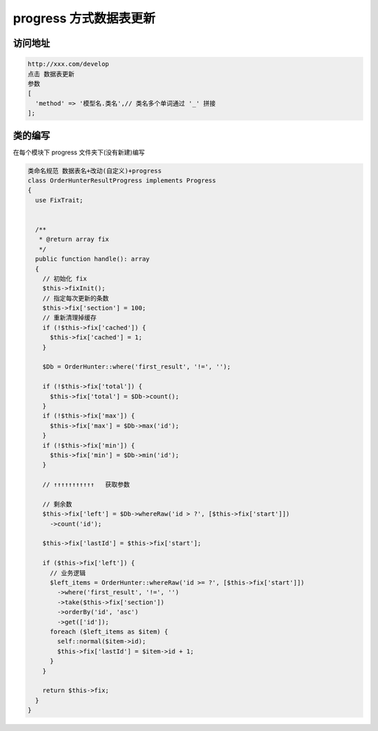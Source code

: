 
progress 方式数据表更新
-----------------------

访问地址
^^^^^^^^

.. code-block::

   http://xxx.com/develop
   点击 数据表更新
   参数
   [
     'method' => '模型名.类名',// 类名多个单词通过 '_' 拼接
   ];

类的编写
^^^^^^^^

在每个模块下 progress 文件夹下(没有新建)编写

.. code-block::

   类命名规范 数据表名+改动(自定义)+progress
   class OrderHunterResultProgress implements Progress
   {
     use FixTrait;


     /**
      * @return array fix
      */
     public function handle(): array
     {
       // 初始化 fix
       $this->fixInit();
       // 指定每次更新的条数
       $this->fix['section'] = 100;
       // 重新清理掉缓存
       if (!$this->fix['cached']) {
         $this->fix['cached'] = 1;
       }

       $Db = OrderHunter::where('first_result', '!=', '');

       if (!$this->fix['total']) {
         $this->fix['total'] = $Db->count();
       }
       if (!$this->fix['max']) {
         $this->fix['max'] = $Db->max('id');
       }
       if (!$this->fix['min']) {
         $this->fix['min'] = $Db->min('id');
       }

       // ↑↑↑↑↑↑↑↑↑↑↑   获取参数

       // 剩余数
       $this->fix['left'] = $Db->whereRaw('id > ?', [$this->fix['start']])
         ->count('id');

       $this->fix['lastId'] = $this->fix['start'];

       if ($this->fix['left']) {
         // 业务逻辑
         $left_items = OrderHunter::whereRaw('id >= ?', [$this->fix['start']])
           ->where('first_result', '!=', '')
           ->take($this->fix['section'])
           ->orderBy('id', 'asc')
           ->get(['id']);
         foreach ($left_items as $item) {
           self::normal($item->id);
           $this->fix['lastId'] = $item->id + 1;
         }
       }

       return $this->fix;
     }
   }
